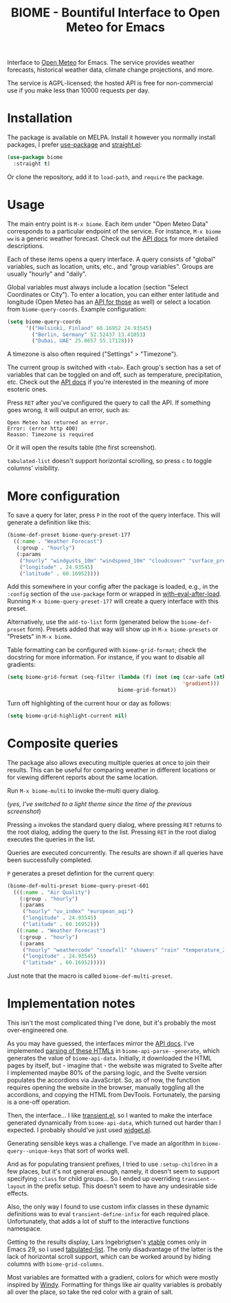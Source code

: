 #+TITLE: BIOME - Bountiful Interface to Open Meteo for Emacs

[[https://melpa.org/#/biome][file:https://melpa.org/packages/biome-badge.svg]]

Interface to [[https://open-meteo.com/][Open Meteo]] for Emacs. The service provides weather forecasts, historical weather data, climate change projections, and more.

The service is AGPL-licensed; the hosted API is free for non-commercial use if you make less than 10000 requests per day.

[[./img/report.png]]

* Installation
The package is available on MELPA. Install it however you normally install packages, I prefer [[https://github.com/jwiegley/use-package][use-package]] and [[https://github.com/radian-software/straight.el][straight.el]]:
#+begin_src emacs-lisp
(use-package biome
  :straight t)
#+end_src

Or clone the repository, add it to =load-path=, and =require= the package.

* Usage
The main entry point is =M-x biome=. Each item under "Open Meteo Data" corresponds to a particular endpoint of the service. For instance, =M-x biome ww= is a generic weather forecast. Check out the [[https://open-meteo.com/en/docs][API docs]] for more detailed descriptions.

[[./img/root.png]]

Each of these items opens a query interface. A query consists of "global" variables, such as location, units, etc., and "group variables". Groups are usually "hourly" and "daily".

[[./img/query.png]]

Global variables must always include a location (section "Select Coordinates or City"). To enter a location, you can either enter latitude and longitude (Open Meteo has an [[https://open-meteo.com/en/docs/geocoding-api][API for those]] as well) or select a location from =biome-query-coords=. Example configuration:
#+begin_src emacs-lisp
(setq biome-query-coords
      '(("Helsinki, Finland" 60.16952 24.93545)
        ("Berlin, Germany" 52.52437 13.41053)
        ("Dubai, UAE" 25.0657 55.17128)))
#+end_src

A timezone is also often required ("Settings" > "Timezone").

The current group is switched with =<tab>=. Each group's section has a set of variables that can be toggled on and off, such as temperature, precipitation, etc. Check out the [[https://open-meteo.com/en/docs][API docs]] if you're interested in the meaning of more esoteric ones.

Press =RET= after you've configured the query to call the API. If something goes wrong, it will output an error, such as:
#+begin_example
Open Meteo has returned an error.
Error: (error http 400)
Reason: Timezone is required
#+end_example

Or it will open the results table (the first screenshot).

=tabulated-list= doesn't support horizontal scrolling, so press =c= to toggle columns' visibility.

[[./img/columns.png]]

* More configuration
To save a query for later, press =P= in the root of the query interface. This will generate a definition like this:
#+begin_src emacs-lisp
(biome-def-preset biome-query-preset-177
  ((:name . "Weather Forecast")
   (:group . "hourly")
   (:params
    ("hourly" "windgusts_10m" "windspeed_10m" "cloudcover" "surface_pressure" "weathercode" "snowfall" "showers" "rain" "relativehumidity_2m" "temperature_2m")
    ("longitude" . 24.93545)
    ("latitude" . 60.16952))))
#+end_src

Add this somewhere in your config after the package is loaded, e.g., in the =:config= section of the =use-package= form or wrapped in [[https://www.gnu.org/software/emacs/manual/html_node/elisp/Hooks-for-Loading.html#index-with_002deval_002dafter_002dload][with-eval-after-load]]. Running =M-x biome-query-preset-177= will create a query interface with this preset.

Alternatively, use the =add-to-list= form (generated below the =biome-def-preset= form). Presets added that way will show up in =M-x biome-presets= or "Presets" in =M-x biome=.

Table formatting can be configured with =biome-grid-format=; check the docstring for more information. For instance, if you want to disable all gradients:
#+begin_src emacs-lisp
(setq biome-grid-format (seq-filter (lambda (f) (not (eq (car-safe (nth 2 f))
                                                         'gradient)))
                                    biome-grid-format))
#+end_src

Turn off highlighting of the current hour or day as follows:
#+begin_src emacs-lisp
(setq biome-grid-highlight-current nil)
#+end_src

* Composite queries
The package also allows executing multiple queries at once to join their results. This can be useful for comparing weather in different locations or for viewing different reports about the same location.

Run =M-x biome-multi= to invoke the-multi query dialog.

[[./img/multi.png]]

(/yes, I've switched to a light theme since the time of the previous screenshot/)

Pressing =a= invokes the standard query dialog, where pressing =RET= returns to the root dialog, adding the query to the list. Pressing =RET= in the root dialog executes the queries in the list.

Queries are executed concurrently. The results are shown if all queries have been successfully completed.

=P= generates a preset defintion for the current query:
#+begin_src emacs-lisp
(biome-def-multi-preset biome-query-preset-601
  (((:name . "Air Quality")
    (:group . "hourly")
    (:params
     ("hourly" "uv_index" "european_aqi")
     ("longitude" . 24.93545)
     ("latitude" . 60.16952)))
   ((:name . "Weather Forecast")
    (:group . "hourly")
    (:params
     ("hourly" "weathercode" "snowfall" "showers" "rain" "temperature_2m")
     ("longitude" . 24.93545)
     ("latitude" . 60.16952)))))
#+end_src
Just note that the macro is called =biome-def-multi-preset=.

* Implementation notes
This isn't the most complicated thing I've done, but it's probably the most over-engineered one.

As you may have guessed, the interfaces mirror the [[https://open-meteo.com/en/docs][API docs]]. I've implemented [[https://www.gnu.org/software/emacs/manual/html_node/elisp/Parsing-HTML_002fXML.html][parsing of these HTMLs]] in =biome-api-parse--generate=, which generates the value of =biome-api-data=. Initially, it downloaded the HTML pages by itself, but - imagine that - the website was migrated to Svelte after I implemented maybe 80% of the parsing logic, and the Svelte version populates the accordions via JavaScript. So, as of now, the function requires opening the website in the browser, manually toggling all the accordions, and copying the HTML from DevTools. Fortunately, the parsing is a one-off operation.

Then, the interface... I like [[https://github.com/magit/transient/][transient.el]], so I wanted to make the interface generated dynamically from =biome-api-data=, which turned out harder than I expected. I probably should've just used [[https://www.gnu.org/software/emacs/manual/html_mono/widget.html][widget.el]].

Generating sensible keys was a challenge. I've made an algorithm in =biome-query--unique-keys= that sort of works well.

And as for populating transient prefixes, I tried to use =:setup-children= in a few places, but it's not general enough, namely, it doesn't seem to support specifying =:class= for child groups... So I ended up overriding =transient--layout= in the prefix setup. This doesn't seem to have any undesirable side effects.

Also, the only way I found to use custom infix classes in these dynamic definitions was to eval =transient-define-infix= for each required place. Unfortunately, that adds a lot of stuff to the interactive functions namespace.

Getting to the results display, Lars Ingebrigtsen's [[https://lars.ingebrigtsen.no/2022/04/13/more-vtable-fun/][vtable]] comes only in Emacs 29, so I used [[https://www.gnu.org/software/emacs/manual/html_node/elisp/Tabulated-List-Mode.html][tabulated-list]]. The only disadvantage of the latter is the lack of horizontal scroll support, which can be worked around by hiding columns with =biome-grid-columns=.

Most variables are formatted with a gradient, colors for which were mostly inspired by [[https://www.windy.com/][Windy]]. Formatting for things like air quality variables is probably all over the place, so take the red color with a grain of salt.
